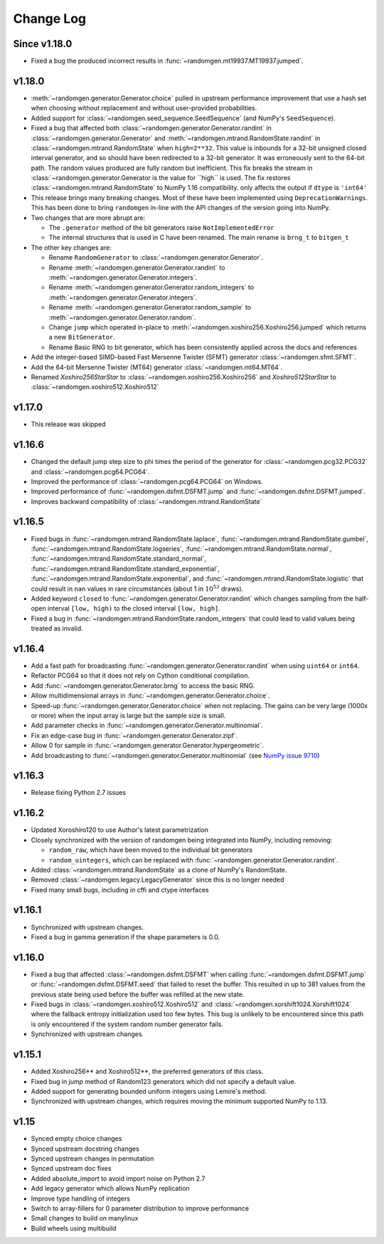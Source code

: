 .. _change-log:

Change Log
----------

Since v1.18.0
=============
- Fixed a bug the produced incorrect results in :func:`~randomgen.mt19937.MT19937.jumped`.

v1.18.0
=======
- :meth:`~randomgen.generator.Generator.choice` pulled in upstream performance improvement that
  use a hash set when choosing without replacement and without user-provided probabilities.
- Added support for :class:`~randomgen.seed_sequence.SeedSequence` (and NumPy's ``SeedSequence``).
- Fixed a bug that affected both :class:`~randomgen.generator.Generator.randint`
  in :class:`~randomgen.generator.Generator` and :meth:`~randomgen.mtrand.RandomState.randint`
  in  :class:`~randomgen.mtrand.RandomState` when ``high=2**32``.  This value is inbounds for
  a 32-bit unsigned closed interval generator, and so  should have been redirected to
  a 32-bit generator. It  was erroneously sent to the 64-bit path. The random values produced
  are fully random but inefficient. This fix breaks the stream in :class:`~randomgen.generator.Generator
  is the value for ``high`` is used. The fix restores :class:`~randomgen.mtrand.RandomState` to
  NumPy 1.16 compatibility.
  only affects the output if ``dtype`` is ``'int64'``
- This release brings many breaking changes.  Most of these have been
  implemented using ``DeprecationWarnings``. This has been done to
  bring ``randomgen`` in-line with the API changes of the version
  going into NumPy.
- Two changes that are more abrupt are:

  * The ``.generator`` method of the bit generators raise
    ``NotImplementedError``
  * The internal structures that is used in C have been renamed.
    The main rename is ``brng_t`` to ``bitgen_t``

- The other key changes are:

  * Rename ``RandomGenerator`` to :class:`~randomgen.generator.Generator`.
  * Rename :meth:`~randomgen.generator.Generator.randint` to
    :meth:`~randomgen.generator.Generator.integers`.
  * Rename :meth:`~randomgen.generator.Generator.random_integers` to
    :meth:`~randomgen.generator.Generator.integers`.
  * Rename :meth:`~randomgen.generator.Generator.random_sample`
    to :meth:`~randomgen.generator.Generator.random`.
  * Change ``jump`` which operated in-place to
    :meth:`~randomgen.xoshiro256.Xoshiro256.jumped` which
    returns a new ``BitGenerator``.
  * Rename Basic RNG to bit generator, which has been consistently applied
    across the docs and references
- Add the integer-based SIMD-based Fast Mersenne Twister (SFMT) generator
  :class:`~randomgen.sfmt.SFMT`.
- Add the 64-bit Mersenne Twister (MT64) generator :class:`~randomgen.mt64.MT64`.
- Renamed `Xoshiro256StarStar` to :class:`~randomgen.xoshiro256.Xoshiro256`
  and `Xoshiro512StarStar` to :class:`~randomgen.xoshiro512.Xoshiro512`

v1.17.0
=======
- This release was skipped

v1.16.6
=======
- Changed the default jump step size to phi times the period of the generator for
  :class:`~randomgen.pcg32.PCG32` and :class:`~randomgen.pcg64.PCG64`.
- Improved the performance of :class:`~randomgen.pcg64.PCG64` on Windows.
- Improved performance of :func:`~randomgen.dsfmt.DSFMT.jump` and
  :func:`~randomgen.dsfmt.DSFMT.jumped`.
- Improves backward compatibility of :class:`~randomgen.mtrand.RandomState`


v1.16.5
=======
- Fixed bugs in :func:`~randomgen.mtrand.RandomState.laplace`,
  :func:`~randomgen.mtrand.RandomState.gumbel`,
  :func:`~randomgen.mtrand.RandomState.logseries`,
  :func:`~randomgen.mtrand.RandomState.normal`,
  :func:`~randomgen.mtrand.RandomState.standard_normal`,
  :func:`~randomgen.mtrand.RandomState.standard_exponential`,
  :func:`~randomgen.mtrand.RandomState.exponential`, and
  :func:`~randomgen.mtrand.RandomState.logistic` that could result in ``nan``
  values in rare circumstances (about 1 in :math:`10^{53}` draws).
- Added keyword ``closed`` to :func:`~randomgen.generator.Generator.randint`
  which changes sampling from the half-open interval ``[low, high)`` to the closed
  interval ``[low, high]``.
- Fixed a bug in :func:`~randomgen.mtrand.RandomState.random_integers` that
  could lead to valid values being treated as invalid.

v1.16.4
=======
- Add a fast path for broadcasting :func:`~randomgen.generator.Generator.randint`
  when using ``uint64`` or ``int64``.
- Refactor PCG64 so that it does not rely on Cython conditional compilation.
- Add :func:`~randomgen.generator.Generator.brng` to access the basic RNG.
- Allow multidimensional arrays in :func:`~randomgen.generator.Generator.choice`.
- Speed-up :func:`~randomgen.generator.Generator.choice` when not replacing.
  The gains can be very large (1000x or more) when the input array is large but
  the sample size is small.
- Add parameter checks in :func:`~randomgen.generator.Generator.multinomial`.
- Fix an edge-case bug in :func:`~randomgen.generator.Generator.zipf`.
- Allow 0 for sample in :func:`~randomgen.generator.Generator.hypergeometric`.
- Add broadcasting to :func:`~randomgen.generator.Generator.multinomial` (see
  `NumPy issue 9710 <https://github.com/numpy/numpy/pull/9710>`_)

v1.16.3
=======
- Release fixing Python 2.7 issues

v1.16.2
=======
- Updated Xoroshiro120 to use Author's latest parametrization
- Closely synchronized with the version of randomgen being integrated
  into NumPy, including removing:

  * ``random_raw``, which have been moved to the individual bit generators
  * ``random_uintegers``, which can be replaced with
    :func:`~randomgen.generator.Generator.randint`.

- Added :class:`~randomgen.mtrand.RandomState` as a clone of NumPy's
  RandomState.
- Removed :class:`~randomgen.legacy.LegacyGenerator` since this is no
  longer needed
- Fixed many small bugs, including in cffi and ctype interfaces

v1.16.1
=======
- Synchronized with upstream changes.
- Fixed a bug in gamma generation if the shape parameters is 0.0.

v1.16.0
=======
- Fixed a bug that affected :class:`~randomgen.dsfmt.DSFMT` when calling
  :func:`~randomgen.dsfmt.DSFMT.jump` or :func:`~randomgen.dsfmt.DSFMT.seed`
  that failed to reset the buffer.  This resulted in up to 381 values from the
  previous state being used before the buffer was refilled at the new state.
- Fixed bugs in :class:`~randomgen.xoshiro512.Xoshiro512`
  and :class:`~randomgen.xorshift1024.Xorshift1024` where the fallback
  entropy initialization used too few bytes. This bug is unlikely to be
  encountered since this path is only encountered if the system random
  number generator fails.
- Synchronized with upstream changes.

v1.15.1
=======
- Added Xoshiro256** and Xoshiro512**, the preferred generators of this class.
- Fixed bug in `jump` method of Random123 generators which did not specify a default value.
- Added support for generating bounded uniform integers using Lemire's method.
- Synchronized with upstream changes, which requires moving the minimum supported NumPy to 1.13.

v1.15
=====
- Synced empty choice changes
- Synced upstream docstring changes
- Synced upstream changes in permutation
- Synced upstream doc fixes
- Added absolute_import to avoid import noise on Python 2.7
- Add legacy generator which allows NumPy replication
- Improve type handling of integers
- Switch to array-fillers for 0 parameter distribution to improve performance
- Small changes to build on manylinux
- Build wheels using multibuild
